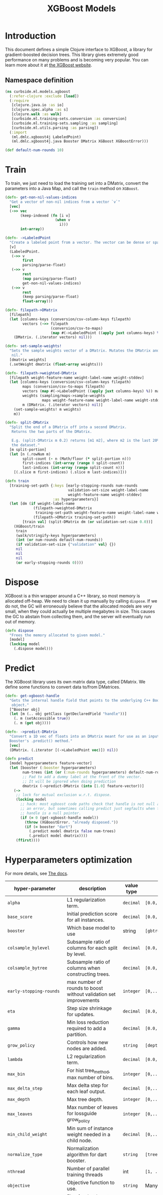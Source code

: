 #+PROPERTY: header-args:clojure :tangle ../../../../../src/curbside/ml/models/xgboost.clj :mkdirp yes :noweb yes :padline yes :results silent :comments link
#+OPTIONS: toc:2

#+TITLE: XGBoost Models

* Table of Contents                                             :toc:noexport:
- [[#introduction][Introduction]]
  - [[#namespace-definition][Namespace definition]]
- [[#train][Train]]
- [[#dispose][Dispose]]
- [[#predict][Predict]]
- [[#hyperparameters-optimization][Hyperparameters optimization]]
- [[#save-and-load][Save and load]]
- [[#tests][Tests]]
  - [[#namespace-definition-1][Namespace definition]]
  - [[#training-tests][Training tests]]
  - [[#save-and-load-tests][Save and load tests]]

* Introduction

This document defines a simple Clojure interface to XGBoost, a library for gradient-boosted decision trees. This library gives extremely good performance on many problems and is becoming very popular. You can learn more about it at [[https://xgboost.readthedocs.io/en/latest/][the XGBoost website]].

** Namespace definition

#+BEGIN_SRC clojure
(ns curbside.ml.models.xgboost
  (:refer-clojure :exclude [load])
  (:require
   [clojure.java.io :as io]
   [clojure.spec.alpha :as s]
   [clojure.walk :as walk]
   [curbside.ml.training-sets.conversion :as conversion]
   [curbside.ml.training-sets.sampling :as sampling]
   [curbside.ml.utils.parsing :as parsing])
  (:import
   (ml.dmlc.xgboost4j LabeledPoint)
   (ml.dmlc.xgboost4j.java Booster DMatrix XGBoost XGBoostError)))

(def default-num-rounds 10)
#+END_SRC

* Train

To train, we just need to load the training set into a DMatrix, convert the
parameters into a Java Map, and call the =train= method on =XGBoost=.

#+BEGIN_SRC clojure
(defn- get-non-nil-values-indices
  "Get a vector of non-nil indices from a vector `v`"
  [vec]
  (->> vec
       (keep-indexed (fn [i v]
                       (when v
                         i)))
       int-array))

(defn- ->LabeledPoint
  "Create a labeled point from a vector. The vector can be dense or sparse."
  [v]
  (LabeledPoint.
   (->> v
        first
        parsing/parse-float)
   (->> v
        rest
        (map parsing/parse-float)
        get-non-nil-values-indices)
   (->> v
        rest
        (keep parsing/parse-float)
        float-array)))

(defn- filepath->DMatrix
  [filepath]
  (let [columns-keys (conversion/csv-column-keys filepath)
        vectors (->> filepath
                     (conversion/csv-to-maps)
                     (map #(->LabeledPoint ((apply juxt columns-keys) %))))]
    (DMatrix. (.iterator vectors) nil)))

(defn- set-sample-weights!
  "Sets the sample weights vector of a DMatrix. Mutates the DMatrix and returns
   nil."
  [dmatrix weights]
  (.setWeight dmatrix (float-array weights)))

(defn- filepath->weighted-DMatrix
  [filepath weight-feature-name weight-label-name weight-stddev]
  (let [columns-keys (conversion/csv-column-keys filepath)
        maps (conversion/csv-to-maps filepath)
        vectors (map #(->LabeledPoint ((apply juxt columns-keys) %)) maps)
        weights (sampling/maps->sample-weights
                 maps weight-feature-name weight-label-name weight-stddev)
        m (DMatrix. (.iterator vectors) nil)]
    (set-sample-weights! m weights)
    m))

(defn- split-DMatrix
  "Split the end of a DMatrix off into a second DMatrix.
   Returns the two parts of the DMatrix.

   E.g. (split-DMatrix m 0.2) returns [m1 m2], where m2 is the last 20% of
   the dataset."
  [m split-portion]
  (let [n (.rowNum m)
        split-count (- n (Math/floor (* split-portion n)))
        first-indices (int-array (range 0 split-count))
        last-indices (int-array (range split-count n))]
    [(.slice m first-indices) (.slice m last-indices)]))

(defn train
  [training-set-path {:keys [early-stopping-rounds num-rounds
                             validation-set-size weight-label-name
                             weight-feature-name weight-stddev]
                      :as hyperparameters}]
  (let [dm (if weight-label-name
             (filepath->weighted-DMatrix
              training-set-path weight-feature-name weight-label-name weight-stddev)
             (filepath->DMatrix training-set-path))
        [train val] (split-DMatrix dm (or validation-set-size 0.0))]
    (XGBoost/train
     train
     (walk/stringify-keys hyperparameters)
     (int (or num-rounds default-num-rounds))
     (if validation-set-size {"validation" val} {})
     nil
     nil
     nil
     (or early-stopping-rounds 0))))

#+END_SRC

* Dispose

XGBoost is a thin wrapper around a C++ library, so most memory is allocated off-heap. We need to clean it up manually by calling =dispose=. If we do not, the GC will erroneously believe that the allocated models are very small, when they could actually be multiple megabytes in size. This causes the GC to abstain from collecting them, and the server will eventually run out of memory.

#+BEGIN_SRC clojure
(defn dispose
  "Frees the memory allocated to given model."
  [model]
  (locking model
    (.dispose model)))
#+END_SRC

* Predict

The XGBoost library uses its own matrix data type, called DMatrix. We define
some functions to convert data to/from DMatrices.

#+BEGIN_SRC clojure
(defn- get-xgboost-handle
  "Gets the internal handle field that points to the underlying C++ Booster
   object."
  [^Booster obj]
  (let [m (.. obj getClass (getDeclaredField "handle"))]
    (. m (setAccessible true))
    (. m (get obj))))

(defn- ->predict-DMatrix
  "Convert a 1D vec of floats into an DMatrix meant for use as an input to a
  Booster's .predict() method."
  [vec]
  (DMatrix. (.iterator [(->LabeledPoint vec)]) nil))

(defn predict
  [model hyperparameters feature-vector]
  (let [booster (:booster hyperparameters)
        num-trees (int (or (:num-rounds hyperparameters) default-num-rounds))
        ;; Pad to add a dummy label at the front of the vector.
        ;; It will be ignored when doing prediction
        dmatrix (->predict-DMatrix (into [1.0] feature-vector))]
    (->
     ;; lock for mutual exclusion w.r.t. dispose.
     (locking model
       ;; hack: most xgboost code paths check that handle is not null and throw
       ;; an error, but sometimes calling predict just segfaults when the
       ;; handle is a null pointer.
       (if (= 0 (get-xgboost-handle model))
         (throw (XGBoostError. "already disposed."))
         (if (= booster "dart")
           (.predict model dmatrix false num-trees)
           (.predict model dmatrix))))
     (ffirst))))
#+END_SRC

* Hyperparameters optimization

For more details, see [[https://xgboost.readthedocs.io/en/latest/parameter.html][The docs]].

| hyper-parameter                     | description                                                       | value type | possible values                                    |                    default |
|-------------------------------------+-------------------------------------------------------------------+------------+----------------------------------------------------+----------------------------|
| =alpha=                             | L1 regularization term.                                           | =decimal=  | =[0.0,...,1.0]=                                    |                        0.0 |
| =base_score=                        | Initial prediction score for all instances.                       | =decimal=  | =[0.0,...]=                                        |                        0.5 |
| =booster=                           | Which base model to use                                           | string     | =[gbtree, gblinear, dart]=                         |                     gbtree |
| =colsample_bylevel=                 | Subsample ratio of columns for each split by level.               | =decimal=  | =[0.0,...,1.0]=                                    |                        1.0 |
| =colsample_bytree=                  | Subsample ratio of columns when constructing trees.               | =decimal=  | =[0.0,...,1.0]=                                    |                        1.0 |
| =early-stopping-rounds=             | max number of rounds to boost without validation set improvements | =integer=  | =[0,...]=                                          |               0 (disabled) |
| =eta=                               | Step size shrinkage for updates.                                  | =decimal=  | =[0.0,...,1.0]=                                    |                        0.3 |
| =gamma=                             | Min loss reduction required to add a partition.                   | =decimal=  | =[0.0, ...]=                                       |                          0 |
| =grow_policy=                       | Controls how new nodes are added.                                 | =string=   | =[depthwise, lossguide]=                           |                  depthwise |
| =lambda=                            | L2 regularization term.                                           | =decimal=  | =[0.0,...,1.0]=                                    |                        1.0 |
| =max_bin=                           | For hist tree_method, max number of bins.                         | =integer=  | =[0,...]=                                          |                        256 |
| =max_delta_step=                    | Max delta step for each leaf output.                              | =decimal=  | =[0,...]=                                          |                          0 |
| =max_depth=                         | Max tree depth.                                                   | =integer=  | =[0,...]=                                          |                          6 |
| =max_leaves=                        | Max number of leaves for lossguide grow_policy                    | =integer=  | =[0,...]=                                          |                          0 |
| =min_child_weight=                  | Min sum of instance weight needed in a child node.                | =decimal=  | =[0,...]=                                          |                          1 |
| =normalize_type=                    | Normalization algorithm for dart booster.                         | =string=   | =[tree, forest]=                                   |                       tree |
| =nthread=                           | Number of parallel training threads                               | int        | =[1, ...]=                                         | number of cores on machine |
| =objective=                         | Objective function to use.                                        | =string=   | Many values. See official docs.                    |                 reg:linear |
| =one_drop=                          | Flag for dart booster: always drop at least one tree.             | =integer=  | =[0,1]=                                            |                          0 |
| =predictor=                         | Whether to compute predictions with CPU or GPU                    | =string=   | =[cpu_predictor, gpu_predictor]=                   |              cpu_predictor |
| =process_type=                      | Type of boosting process to run.                                  | =string=   | =[default, update]=                                |                    default |
| =rate_drop=                         | Dropout rate for dart booster.                                    | =decimal=  | =[0.0,...,1.0]=                                    |                        0.0 |
| =refresh_leaf=                      | Param for the refresh updater plugin                              | =integer=  | =[0,1]=                                            |                          1 |
| =sample_type=                       | Sampling algorithm for dart booster.                              | =string=   | =[uniform, weighted]=                              |                    uniform |
| =scale_pos_weight=                  | Balance of pos/neg weights, for unbalanced data.                  | =decimal=  | =[0.0...1.0]=                                      |                        1.0 |
| =seed=                              | Random seed.                                                      | =integer=  | Any.                                               |                          0 |
| =silent=                            | Whether to print log messages while training                      | int        | =[0,...,1]=                                        |                          0 |
| =sketch_eps=                        | For approx tree_method.                                           | =decimal=  | =[0.0...1.0]=                                      |                       0.03 |
| =skip_drop=                         | Probability of skipping dropout for dart booster.                 | =decimal=  | =[0.0,...,1.0]=                                    |                        0.0 |
| =subsample=                         | Subsample ratio for training instances                            | =decimal=  | =[0.0,...,1.0]=                                    |                        1.0 |
| =tree_method=                       | Tree construction algorithm.                                      | =string=   | =[auto,exact,approx,hist,gpu_exact,gpu_hist]=      |                       auto |
| =tweedie_variance_power=            | Param for objective=reg:tweedie                                   | =decimal=  | =[0.0,...,1.0]=                                    |                        1.5 |
| =updater=                           | Comma-separated string of tree updaters.                          | =string=   | See official docs.                                 |        grow_colmaker,prune |
| =validation-set-size=               | What portion of training set to use for validation.               | =decimal=  | =[0.0,...,1.0]=                                    |                        0.0 |
| =updater=                           | Algorithm for gblinear booster.                                   | =string=   | =[shotgun, coord_descent]=                         |                    shotgun |
#+TBLFM: $4=validation-set-size=: [0.0,...,1.0], =early-stopping-rounds=: any integer

#+BEGIN_SRC clojure
(defn iff
  [& args]
  (or (every? identity args)
      (every? not args)))

(s/def ::double-between-zero-and-one (s/double-in :min 0.0 :max 1.0))
(s/def ::positive-double (s/double-in :min 0.0 :infinite? false))

(s/def ::booster #{"gbtree" "gblinear" "dart"})
(s/def ::silent (s/int-in 0 2))
(s/def ::nthread integer?)
(s/def ::learning_rate ::double-between-zero-and-one)
(s/def ::gamma ::positive-double)
(s/def ::max_delta_step ::positive-double)
(s/def ::max_depth integer?)
(s/def ::min_child_weight ::double-between-zero-and-one)
(s/def ::subsample ::double-between-zero-and-one)
(s/def ::colsample_bytree ::double-between-zero-and-one)
(s/def ::colsample_bylevel ::double-between-zero-and-one)
(s/def ::lambda ::double-between-zero-and-one)
(s/def ::alpha ::double-between-zero-and-one)
(s/def ::tree_method #{"auto" "exact" "approx" "hist" "gpu_exact" "gpu_hist"})
(s/def ::sketch_eps ::double-between-zero-and-one)
(s/def ::scale_pos_weight ::double-between-zero-and-one)
(s/def ::updater
  #{"grow_colmaker"
    "distcol"
    "grow_histmaker"
    "grow_local_histmaker"
    "grow_skmaker"
    "sync"
    "refresh"
    "prune"})
(s/def ::refresh_leaf (s/int-in 0 2))
(s/def ::process_type #{"default" "update"})
(s/def ::grow_policy #{"depthwise" "lossguide"})
(s/def ::max_leaves integer?)
(s/def ::max_bin integer?)
(s/def ::predictor #{"cpu_predictor" "gpu_predictor"})
(s/def ::sample_type #{"uniform" "weighted"})
(s/def ::normalize_type #{"tree" "forest"})
(s/def ::rate_drop ::double-between-zero-and-one)
(s/def ::one_drop (s/int-in 0 2))
(s/def ::skip_drop ::double-between-zero-and-one)
(s/def ::updater #{"shotgun" "coord_descent"})
(s/def ::tweedie_variance_power ::double-between-zero-and-one)
(s/def ::objective #{"reg:logistic"
                     "binary:logistic"
                     "binary:logitraw"
                     "binary:hinge"
                     "gpu:reg:linear"
                     "gpu:reg:logistic"
                     "gpu:binary:logistic"
                     "gpu:binary:logitraw"
                     "count:poisson"
                     "survival:cox"
                     "multi:softmax"
                     "multi:softprob"
                     "rank:pairwise"
                     "reg:gamma"
                     "reg:tweedie"
                     "reg:squarederror"
                     "reg:squaredlogerror"})
(s/def ::base_score (s/double-in :infinite? false :NaN? false))
(s/def ::seed integer?)
(s/def ::num-rounds integer?)
(s/def ::validation-set-size ::double-between-zero-and-one)
(s/def ::early-stopping-rounds integer?)
(s/def ::weight-feature-name (s/or :kw keyword? :str string?))
(s/def ::weight-label-name (s/or :kw keyword? :str string?))
(s/def ::weight-stddev float?)

(s/def ::hyperparameters
  (s/and
   (s/keys :req-un [::num-rounds]
           :opt-un [::booster
                    ::silent
                    ::nthread
                    ::learning_rate
                    ::gamma
                    ::max_depth
                    ::min_child_weight
                    ::max_delta_step
                    ::subsample
                    ::colsample_bytree
                    ::colsample_bylevel
                    ::lambda
                    ::alpha
                    ::tree_method
                    ::sketch_eps
                    ::scale_pos_weight
                    ::updater
                    ::refresh_leaf
                    ::process_type
                    ::grow_policy
                    ::max_leaves
                    ::max_bin
                    ::predictor
                    ::sample_type
                    ::normalize_type
                    ::rate_drop
                    ::one_drop
                    ::skip_drop
                    ::updater
                    ::tweedie_variance_power
                    ::objective
                    ::base_score
                    ::seed
                    ::validation-set-size
                    ::early-stopping-rounds
                    ::weight-feature-name
                    ::weight-label-name
                    ::weight-stddev])
   #(iff (:validation-set-size %) (:early-stopping-rounds %))
   #(iff (:weight-feature-name %) (:weight-label-name %) (:weight-stddev %))))
#+END_SRC

* Save and load

The standard =save-model= and =load-model= functions can be defined easily
using standard XGBoost methods.

#+NAME: model management
#+BEGIN_SRC clojure
(defn save
  [model filepath]
  (.saveModel model filepath)
  [filepath])

(defn load
  [filepath]
  (XGBoost/loadModel ^String filepath))

(defn load-from-bytes
  [bytes]
  (with-open [input (io/input-stream bytes)]
    (XGBoost/loadModel input)))
#+END_SRC

* Tests

** Namespace definition

#+NAME: test-namespace
#+BEGIN_SRC clojure :tangle ../../../../../test/curbside/ml/models/xgboost_test.clj
(ns curbside.ml.models.xgboost-test
  (:require
   [clojure.core.async :refer [alts!! timeout thread-call]]
   [clojure.test :refer [deftest is testing]]
   [curbside.ml.models.xgboost :as xgboost]
   [curbside.ml.training-sets.conversion :as conversion]
   [curbside.ml.utils.tests :as tutils])
  (:import
   [java.util Arrays]
   [ml.dmlc.xgboost4j.java Booster]))
#+END_SRC

** Training tests

Here, the goal of the test is simply to see if we can train an xgboost model on a dataset and then do a prediction. To do so, we train on a dummy dataset where all the labels are the same.

#+BEGIN_SRC clojure :tangle ../../../../../test/curbside/ml/models/xgboost_test.clj
(deftest test-split-dmatrix
  (let [dm (#'xgboost/filepath->DMatrix tutils/dummy-regression-single-label-training-set-path)
        [dm1 dm2] (#'xgboost/split-DMatrix dm 0.2)]
    (is (= 9 (.rowNum dm1)))
    (is (= 2 (.rowNum dm2)))))

(deftest test-train-and-predict
  (testing "given a dataset with a single label, when training, then the model always return a prediction close to this label."
    (let [hyperparameters {:verbosity 3 :num-rounds 5 :booster "dart" :learning_rate 0.9 :objective "reg:squarederror"}
          model (xgboost/train tutils/dummy-regression-single-label-training-set-path hyperparameters)
          prediction (xgboost/predict model hyperparameters [0 0])]
      (is (tutils/approx= 0.0 prediction 1e-1)))))

(deftest test-sample-weighting
  (testing "given a dataset with a single label, when training with sample weighting, then the model always return a prediction close to this label."
    (let [hyperparameters {:verbosity 3 :num-rounds 5 :booster "dart"
                           :learning_rate 0.9 :objective "reg:squarederror"
                           :weight-feature-name "a" :weight-label-name "label"
                           :weight-stddev 1.0}
          model (xgboost/train tutils/dummy-regression-single-label-training-set-path hyperparameters)
          prediction (xgboost/predict model hyperparameters [0 0])]
      (is (tutils/approx= 0.0 prediction 1e-1)))))

(deftest test-early-stopping
  (testing "early stopping stops early"
    (let [hyperparameters
          {:num-rounds 999999 :booster "dart"
           :validation-set-size 0.5
           :early-stopping-rounds 5}
          timeout-ch (timeout 2000)
          model-ch (thread-call
                    #(xgboost/train
                      tutils/dummy-regression-single-label-training-set-path
                      hyperparameters))
          [v c] (alts!! [timeout-ch model-ch])]
      (is (= c model-ch))
      (is (= Booster (type v))))))
#+END_SRC

** Save and load tests

#+BEGIN_SRC clojure :tangle ../../../../../test/curbside/ml/models/xgboost_test.clj
(deftest test-save-and-load-model
  (testing "given a trained model, when saving and loading, then the loaded model is the model that was saved."
    (let [hyperparameters {:booster "gbtree"}
          model (xgboost/train tutils/dummy-regression-single-label-training-set-path hyperparameters)
          model-path (tutils/create-temp-path ".xgb")]
      (xgboost/save model model-path)
      (is (Arrays/equals (.toByteArray model)
                         (.toByteArray (xgboost/load model-path)))))))
#+END_SRC
